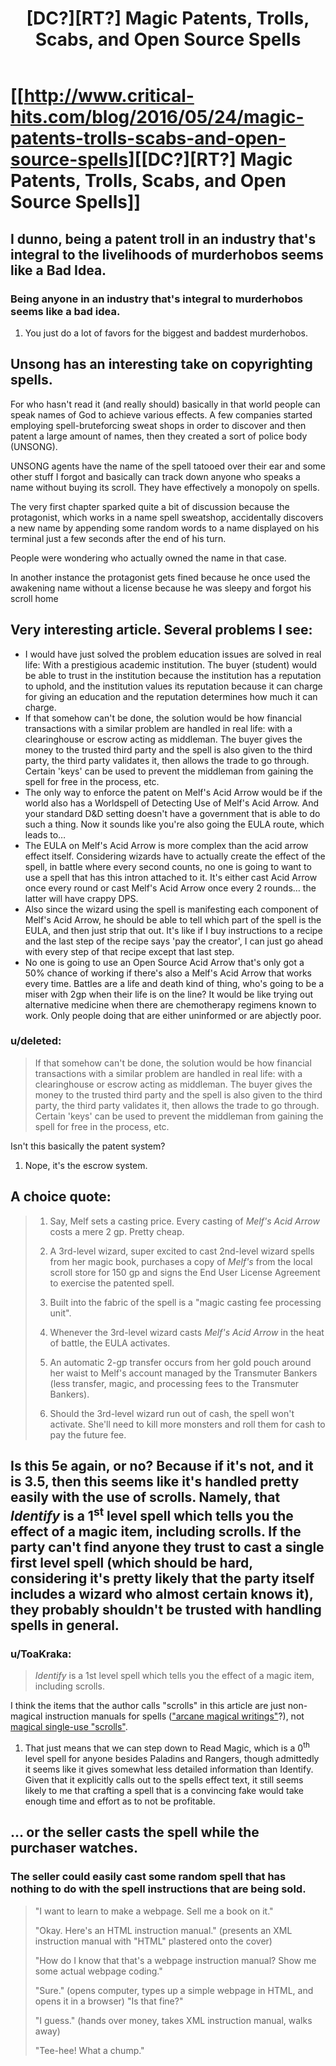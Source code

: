 #+TITLE: [DC?][RT?] Magic Patents, Trolls, Scabs, and Open Source Spells

* [[http://www.critical-hits.com/blog/2016/05/24/magic-patents-trolls-scabs-and-open-source-spells][[DC?][RT?] Magic Patents, Trolls, Scabs, and Open Source Spells]]
:PROPERTIES:
:Author: ToaKraka
:Score: 18
:DateUnix: 1464095138.0
:DateShort: 2016-May-24
:FlairText: RT
:END:

** I dunno, being a patent troll in an industry that's integral to the livelihoods of murderhobos seems like a Bad Idea.
:PROPERTIES:
:Author: gabbalis
:Score: 11
:DateUnix: 1464110135.0
:DateShort: 2016-May-24
:END:

*** Being anyone in an industry that's integral to murderhobos seems like a bad idea.
:PROPERTIES:
:Author: alexanderwales
:Score: 14
:DateUnix: 1464113906.0
:DateShort: 2016-May-24
:END:

**** You just do a lot of favors for the biggest and baddest murderhobos.
:PROPERTIES:
:Author: kaukamieli
:Score: 1
:DateUnix: 1464643696.0
:DateShort: 2016-May-31
:END:


** Unsong has an interesting take on copyrighting spells.

For who hasn't read it (and really should) basically in that world people can speak names of God to achieve various effects. A few companies started employing spell-bruteforcing sweat shops in order to discover and then patent a large amount of names, then they created a sort of police body (UNSONG).

UNSONG agents have the name of the spell tatooed over their ear and some other stuff I forgot and basically can track down anyone who speaks a name without buying its scroll. They have effectively a monopoly on spells.

The very first chapter sparked quite a bit of discussion because the protagonist, which works in a name spell sweatshop, accidentally discovers a new name by appending some random words to a name displayed on his terminal just a few seconds after the end of his turn.

People were wondering who actually owned the name in that case.

In another instance the protagonist gets fined because he once used the awakening name without a license because he was sleepy and forgot his scroll home
:PROPERTIES:
:Author: MaddoScientisto
:Score: 10
:DateUnix: 1464110874.0
:DateShort: 2016-May-24
:END:


** Very interesting article. Several problems I see:

- I would have just solved the problem education issues are solved in real life: With a prestigious academic institution. The buyer (student) would be able to trust in the institution because the institution has a reputation to uphold, and the institution values its reputation because it can charge for giving an education and the reputation determines how much it can charge.
- If that somehow can't be done, the solution would be how financial transactions with a similar problem are handled in real life: with a clearinghouse or escrow acting as middleman. The buyer gives the money to the trusted third party and the spell is also given to the third party, the third party validates it, then allows the trade to go through. Certain 'keys' can be used to prevent the middleman from gaining the spell for free in the process, etc.
- The only way to enforce the patent on Melf's Acid Arrow would be if the world also has a Worldspell of Detecting Use of Melf's Acid Arrow. And your standard D&D setting doesn't have a government that is able to do such a thing. Now it sounds like you're also going the EULA route, which leads to...
- The EULA on Melf's Acid Arrow is more complex than the acid arrow effect itself. Considering wizards have to actually create the effect of the spell, in battle where every second counts, no one is going to want to use a spell that has this intron attached to it. It's either cast Acid Arrow once every round or cast Melf's Acid Arrow once every 2 rounds... the latter will have crappy DPS.
- Also since the wizard using the spell is manifesting each component of Melf's Acid Arrow, he should be able to tell which part of the spell is the EULA, and then just strip that out. It's like if I buy instructions to a recipe and the last step of the recipe says 'pay the creator', I can just go ahead with every step of that recipe except that last step.
- No one is going to use an Open Source Acid Arrow that's only got a 50% chance of working if there's also a Melf's Acid Arrow that works every time. Battles are a life and death kind of thing, who's going to be a miser with 2gp when their life is on the line? It would be like trying out alternative medicine when there are chemotherapy regimens known to work. Only people doing that are either uninformed or are abjectly poor.
:PROPERTIES:
:Author: luminarium
:Score: 5
:DateUnix: 1464146243.0
:DateShort: 2016-May-25
:END:

*** u/deleted:
#+begin_quote
  If that somehow can't be done, the solution would be how financial transactions with a similar problem are handled in real life: with a clearinghouse or escrow acting as middleman. The buyer gives the money to the trusted third party and the spell is also given to the third party, the third party validates it, then allows the trade to go through. Certain 'keys' can be used to prevent the middleman from gaining the spell for free in the process, etc.
#+end_quote

Isn't this basically the patent system?
:PROPERTIES:
:Score: 1
:DateUnix: 1464285040.0
:DateShort: 2016-May-26
:END:

**** Nope, it's the escrow system.
:PROPERTIES:
:Author: luminarium
:Score: 3
:DateUnix: 1464293162.0
:DateShort: 2016-May-27
:END:


** A choice quote:

#+begin_quote
  1. Say, Melf sets a casting price. Every casting of /Melf's Acid Arrow/ costs a mere 2 gp. Pretty cheap.

  2. A 3rd-level wizard, super excited to cast 2nd-level wizard spells from her magic book, purchases a copy of /Melf's/ from the local scroll store for 150 gp and signs the End User License Agreement to exercise the patented spell.

  3. Built into the fabric of the spell is a "magic casting fee processing unit".

  4. Whenever the 3rd-level wizard casts /Melf's Acid Arrow/ in the heat of battle, the EULA activates.

  5. An automatic 2-gp transfer occurs from her gold pouch around her waist to Melf's account managed by the Transmuter Bankers (less transfer, magic, and processing fees to the Transmuter Bankers).

  6. Should the 3rd-level wizard run out of cash, the spell won't activate. She'll need to kill more monsters and roll them for cash to pay the future fee.
#+end_quote
:PROPERTIES:
:Author: ToaKraka
:Score: 4
:DateUnix: 1464095245.0
:DateShort: 2016-May-24
:END:


** Is this 5e again, or no? Because if it's not, and it is 3.5, then this seems like it's handled pretty easily with the use of scrolls. Namely, that /Identify/ is a 1^{st} level spell which tells you the effect of a magic item, including scrolls. If the party can't find anyone they trust to cast a single first level spell (which should be hard, considering it's pretty likely that the party itself includes a wizard who almost certain knows it), they probably shouldn't be trusted with handling spells in general.
:PROPERTIES:
:Author: Aabcehmu112358
:Score: 3
:DateUnix: 1464380515.0
:DateShort: 2016-May-28
:END:

*** u/ToaKraka:
#+begin_quote
  /Identify/ is a 1st level spell which tells you the effect of a magic item, including scrolls.
#+end_quote

I think the items that the author calls "scrolls" in this article are just non-magical instruction manuals for spells ([[http://www.d20srd.org/srd/magicOverview/arcaneSpells.htm#arcaneMagicalWritings]["arcane magical writings"]]?), not [[http://www.d20srd.org/srd/magicItems/scrolls.htm][magical single-use "scrolls"]].
:PROPERTIES:
:Author: ToaKraka
:Score: 3
:DateUnix: 1464381219.0
:DateShort: 2016-May-28
:END:

**** That just means that we can step down to Read Magic, which is a 0^{th} level spell for anyone besides Paladins and Rangers, though admittedly it seems like it gives somewhat less detailed information than Identify. Given that it explicitly calls out to the spells effect text, it still seems likely to me that crafting a spell that is a convincing fake would take enough time and effort as to not be profitable.
:PROPERTIES:
:Author: Aabcehmu112358
:Score: 3
:DateUnix: 1464383952.0
:DateShort: 2016-May-28
:END:


** ... or the seller casts the spell while the purchaser watches.
:PROPERTIES:
:Author: edwardkmett
:Score: 2
:DateUnix: 1464191485.0
:DateShort: 2016-May-25
:END:

*** The seller could easily cast some random spell that has nothing to do with the spell instructions that are being sold.

#+begin_quote
  "I want to learn to make a webpage. Sell me a book on it."

  "Okay. Here's an HTML instruction manual." (presents an XML instruction manual with "HTML" plastered onto the cover)

  "How do I know that that's a webpage instruction manual? Show me some actual webpage coding."

  "Sure." (opens computer, types up a simple webpage in HTML, and opens it in a browser) "Is that fine?"

  "I guess." (hands over money, takes XML instruction manual, walks away)

  "Tee-hee! What a chump."
#+end_quote
:PROPERTIES:
:Author: ToaKraka
:Score: 2
:DateUnix: 1464191856.0
:DateShort: 2016-May-25
:END:
